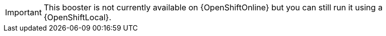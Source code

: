 IMPORTANT: This booster is not currently available on {OpenShiftOnline} but you can still run it using a {OpenShiftLocal}.